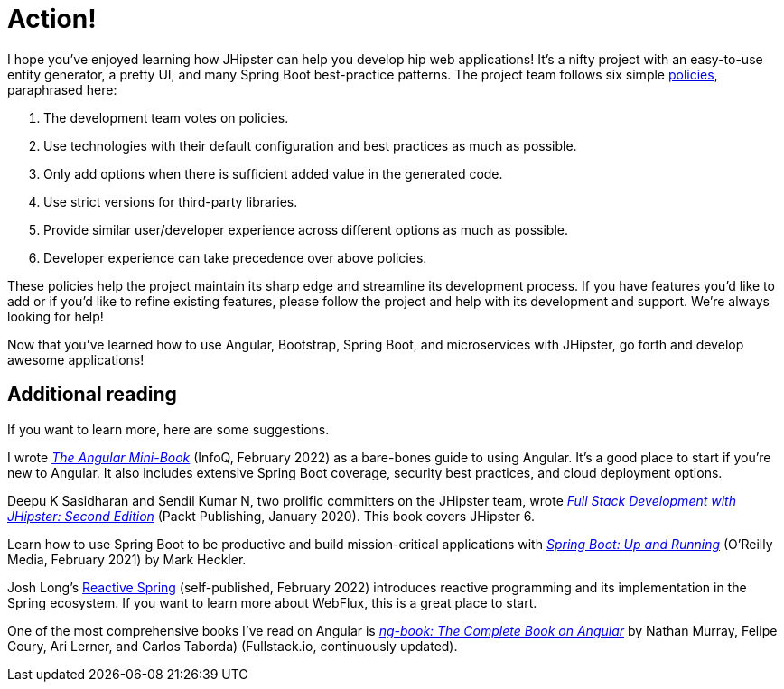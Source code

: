 [[action]]
= Action!

I hope you've enjoyed learning how JHipster can help you develop hip web applications! It's a nifty project with an easy-to-use entity generator, a pretty UI, and many Spring Boot best-practice patterns. The project team follows six simple https://www.jhipster.tech/policies/[policies], paraphrased here:

. The development team votes on policies.
. Use technologies with their default configuration and best practices as much as possible.
. Only add options when there is sufficient added value in the generated code.
. Use strict versions for third-party libraries.
. Provide similar user/developer experience across different options as much as possible.
. Developer experience can take precedence over above policies.

These policies help the project maintain its sharp edge and streamline its development process. If you have features you'd like to add or if you'd like to refine existing features, please follow the project and help with its development and support. We're always looking for help!

Now that you've learned how to use Angular, Bootstrap, Spring Boot, and microservices with JHipster, go forth and develop awesome applications!

== Additional reading

If you want to learn more, here are some suggestions.

I wrote https://www.infoq.com/minibooks/angular-mini-book[_The Angular Mini-Book_] (InfoQ, February 2022) as a bare-bones guide to using Angular. It's a good place to start if you're new to Angular. It also includes extensive Spring Boot coverage, security best practices, and cloud deployment options.

Deepu K Sasidharan and Sendil Kumar N, two prolific committers on the JHipster team, wrote https://www.packtpub.com/product/full-stack-development-with-jhipster-second-edition/9781838824983[_Full Stack Development with JHipster: Second Edition_] (Packt Publishing, January 2020). This book covers JHipster 6.

Learn how to use Spring Boot to be productive and build mission-critical applications with https://www.oreilly.com/library/view/spring-boot-up/9781492076971/[_Spring Boot: Up and Running_] (O'Reilly Media, February 2021) by Mark Heckler.

Josh Long's https://reactivespring.io/[Reactive Spring] (self-published, February 2022) introduces reactive programming and its implementation in the Spring ecosystem. If you want to learn more about WebFlux, this is a great place to start.

One of the most comprehensive books I've read on Angular is https://www.ng-book.com/2/[_ng-book: The Complete Book on Angular_] by Nathan Murray, Felipe Coury, Ari Lerner, and Carlos Taborda) (Fullstack.io, continuously updated).
